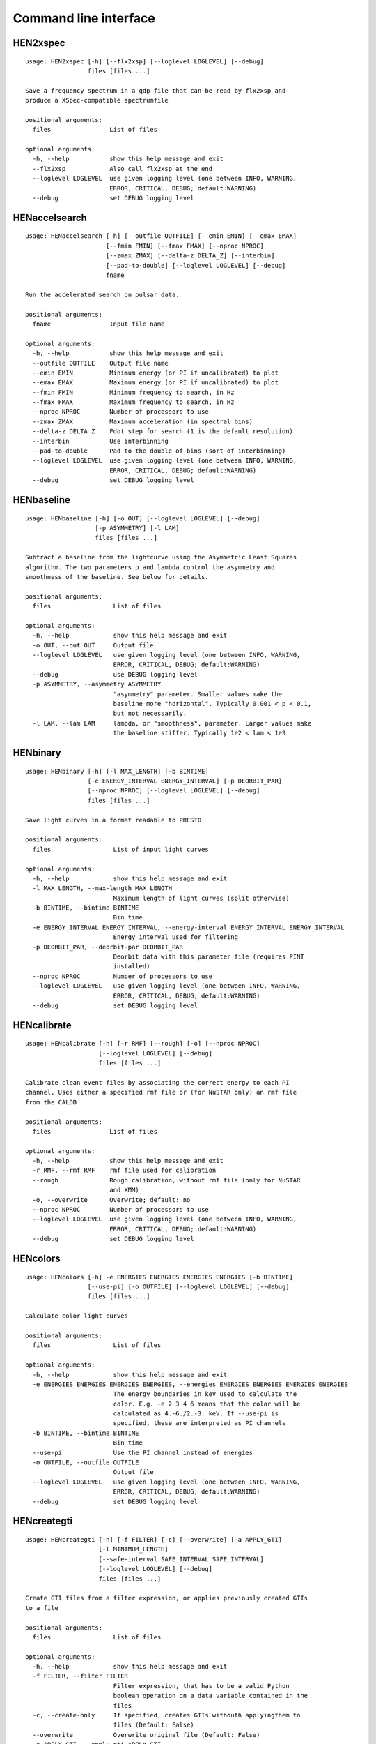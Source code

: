 Command line interface
======================

HEN2xspec
---------

::

    usage: HEN2xspec [-h] [--flx2xsp] [--loglevel LOGLEVEL] [--debug]
                     files [files ...]

    Save a frequency spectrum in a qdp file that can be read by flx2xsp and
    produce a XSpec-compatible spectrumfile

    positional arguments:
      files                List of files

    optional arguments:
      -h, --help           show this help message and exit
      --flx2xsp            Also call flx2xsp at the end
      --loglevel LOGLEVEL  use given logging level (one between INFO, WARNING,
                           ERROR, CRITICAL, DEBUG; default:WARNING)
      --debug              set DEBUG logging level


HENaccelsearch
--------------

::

    usage: HENaccelsearch [-h] [--outfile OUTFILE] [--emin EMIN] [--emax EMAX]
                          [--fmin FMIN] [--fmax FMAX] [--nproc NPROC]
                          [--zmax ZMAX] [--delta-z DELTA_Z] [--interbin]
                          [--pad-to-double] [--loglevel LOGLEVEL] [--debug]
                          fname

    Run the accelerated search on pulsar data.

    positional arguments:
      fname                Input file name

    optional arguments:
      -h, --help           show this help message and exit
      --outfile OUTFILE    Output file name
      --emin EMIN          Minimum energy (or PI if uncalibrated) to plot
      --emax EMAX          Maximum energy (or PI if uncalibrated) to plot
      --fmin FMIN          Minimum frequency to search, in Hz
      --fmax FMAX          Maximum frequency to search, in Hz
      --nproc NPROC        Number of processors to use
      --zmax ZMAX          Maximum acceleration (in spectral bins)
      --delta-z DELTA_Z    Fdot step for search (1 is the default resolution)
      --interbin           Use interbinning
      --pad-to-double      Pad to the double of bins (sort-of interbinning)
      --loglevel LOGLEVEL  use given logging level (one between INFO, WARNING,
                           ERROR, CRITICAL, DEBUG; default:WARNING)
      --debug              set DEBUG logging level


HENbaseline
-----------

::

    usage: HENbaseline [-h] [-o OUT] [--loglevel LOGLEVEL] [--debug]
                       [-p ASYMMETRY] [-l LAM]
                       files [files ...]

    Subtract a baseline from the lightcurve using the Asymmetric Least Squares
    algorithm. The two parameters p and lambda control the asymmetry and
    smoothness of the baseline. See below for details.

    positional arguments:
      files                 List of files

    optional arguments:
      -h, --help            show this help message and exit
      -o OUT, --out OUT     Output file
      --loglevel LOGLEVEL   use given logging level (one between INFO, WARNING,
                            ERROR, CRITICAL, DEBUG; default:WARNING)
      --debug               use DEBUG logging level
      -p ASYMMETRY, --asymmetry ASYMMETRY
                            "asymmetry" parameter. Smaller values make the
                            baseline more "horizontal". Typically 0.001 < p < 0.1,
                            but not necessarily.
      -l LAM, --lam LAM     lambda, or "smoothness", parameter. Larger values make
                            the baseline stiffer. Typically 1e2 < lam < 1e9


HENbinary
---------

::

    usage: HENbinary [-h] [-l MAX_LENGTH] [-b BINTIME]
                     [-e ENERGY_INTERVAL ENERGY_INTERVAL] [-p DEORBIT_PAR]
                     [--nproc NPROC] [--loglevel LOGLEVEL] [--debug]
                     files [files ...]

    Save light curves in a format readable to PRESTO

    positional arguments:
      files                 List of input light curves

    optional arguments:
      -h, --help            show this help message and exit
      -l MAX_LENGTH, --max-length MAX_LENGTH
                            Maximum length of light curves (split otherwise)
      -b BINTIME, --bintime BINTIME
                            Bin time
      -e ENERGY_INTERVAL ENERGY_INTERVAL, --energy-interval ENERGY_INTERVAL ENERGY_INTERVAL
                            Energy interval used for filtering
      -p DEORBIT_PAR, --deorbit-par DEORBIT_PAR
                            Deorbit data with this parameter file (requires PINT
                            installed)
      --nproc NPROC         Number of processors to use
      --loglevel LOGLEVEL   use given logging level (one between INFO, WARNING,
                            ERROR, CRITICAL, DEBUG; default:WARNING)
      --debug               set DEBUG logging level


HENcalibrate
------------

::

    usage: HENcalibrate [-h] [-r RMF] [--rough] [-o] [--nproc NPROC]
                        [--loglevel LOGLEVEL] [--debug]
                        files [files ...]

    Calibrate clean event files by associating the correct energy to each PI
    channel. Uses either a specified rmf file or (for NuSTAR only) an rmf file
    from the CALDB

    positional arguments:
      files                List of files

    optional arguments:
      -h, --help           show this help message and exit
      -r RMF, --rmf RMF    rmf file used for calibration
      --rough              Rough calibration, without rmf file (only for NuSTAR
                           and XMM)
      -o, --overwrite      Overwrite; default: no
      --nproc NPROC        Number of processors to use
      --loglevel LOGLEVEL  use given logging level (one between INFO, WARNING,
                           ERROR, CRITICAL, DEBUG; default:WARNING)
      --debug              set DEBUG logging level


HENcolors
---------

::

    usage: HENcolors [-h] -e ENERGIES ENERGIES ENERGIES ENERGIES [-b BINTIME]
                     [--use-pi] [-o OUTFILE] [--loglevel LOGLEVEL] [--debug]
                     files [files ...]

    Calculate color light curves

    positional arguments:
      files                 List of files

    optional arguments:
      -h, --help            show this help message and exit
      -e ENERGIES ENERGIES ENERGIES ENERGIES, --energies ENERGIES ENERGIES ENERGIES ENERGIES
                            The energy boundaries in keV used to calculate the
                            color. E.g. -e 2 3 4 6 means that the color will be
                            calculated as 4.-6./2.-3. keV. If --use-pi is
                            specified, these are interpreted as PI channels
      -b BINTIME, --bintime BINTIME
                            Bin time
      --use-pi              Use the PI channel instead of energies
      -o OUTFILE, --outfile OUTFILE
                            Output file
      --loglevel LOGLEVEL   use given logging level (one between INFO, WARNING,
                            ERROR, CRITICAL, DEBUG; default:WARNING)
      --debug               set DEBUG logging level


HENcreategti
------------

::

    usage: HENcreategti [-h] [-f FILTER] [-c] [--overwrite] [-a APPLY_GTI]
                        [-l MINIMUM_LENGTH]
                        [--safe-interval SAFE_INTERVAL SAFE_INTERVAL]
                        [--loglevel LOGLEVEL] [--debug]
                        files [files ...]

    Create GTI files from a filter expression, or applies previously created GTIs
    to a file

    positional arguments:
      files                 List of files

    optional arguments:
      -h, --help            show this help message and exit
      -f FILTER, --filter FILTER
                            Filter expression, that has to be a valid Python
                            boolean operation on a data variable contained in the
                            files
      -c, --create-only     If specified, creates GTIs withouth applyingthem to
                            files (Default: False)
      --overwrite           Overwrite original file (Default: False)
      -a APPLY_GTI, --apply-gti APPLY_GTI
                            Apply a GTI from this file to input files
      -l MINIMUM_LENGTH, --minimum-length MINIMUM_LENGTH
                            Minimum length of GTIs (below this length, they will
                            be discarded)
      --safe-interval SAFE_INTERVAL SAFE_INTERVAL
                            Interval at start and stop of GTIs used for filtering
      --loglevel LOGLEVEL   use given logging level (one between INFO, WARNING,
                            ERROR, CRITICAL, DEBUG; default:WARNING)
      --debug               set DEBUG logging level


HENdeorbit
----------

::

    usage: HENdeorbit [-h] [-p DEORBIT_PAR] [--loglevel LOGLEVEL] [--debug]
                      files [files ...]

    Deorbit the event arrival times

    positional arguments:
      files                 Input event file

    optional arguments:
      -h, --help            show this help message and exit
      -p DEORBIT_PAR, --deorbit-par DEORBIT_PAR
                            Deorbit data with this parameter file (requires PINT
                            installed)
      --loglevel LOGLEVEL   use given logging level (one between INFO, WARNING,
                            ERROR, CRITICAL, DEBUG; default:WARNING)
      --debug               set DEBUG logging level


HENdumpdyn
----------

::

    usage: HENdumpdyn [-h] [--noplot] files [files ...]

    Dump dynamical (cross) power spectra. This script is being reimplemented.
    Please be patient :)

    positional arguments:
      files       List of files in any valid HENDRICS format for PDS or CPDS

    optional arguments:
      -h, --help  show this help message and exit
      --noplot    plot results


HENefsearch
-----------

::

    usage: HENefsearch [-h] -f FMIN -F FMAX [--emin EMIN] [--emax EMAX]
                       [--mean-fdot MEAN_FDOT] [--mean-fddot MEAN_FDDOT]
                       [--fdotmin FDOTMIN] [--fdotmax FDOTMAX] [--dynstep DYNSTEP]
                       [--npfact NPFACT]
                       [--n-transient-intervals N_TRANSIENT_INTERVALS] [-n NBIN]
                       [--segment-size SEGMENT_SIZE] [--step STEP]
                       [--oversample OVERSAMPLE] [--fast] [--ffa] [--transient]
                       [--expocorr] [--find-candidates] [--conflevel CONFLEVEL]
                       [--fit-candidates] [--curve CURVE]
                       [--fit-frequency FIT_FREQUENCY] [-N N] [-p DEORBIT_PAR]
                       [--loglevel LOGLEVEL] [--debug]
                       files [files ...]

    Search for pulsars using the epoch folding or the Z_n^2 algorithm

    positional arguments:
      files                 List of files

    optional arguments:
      -h, --help            show this help message and exit
      -f FMIN, --fmin FMIN  Minimum frequency to fold
      -F FMAX, --fmax FMAX  Maximum frequency to fold
      --emin EMIN           Minimum energy (or PI if uncalibrated) to plot
      --emax EMAX           Maximum energy (or PI if uncalibrated) to plot
      --mean-fdot MEAN_FDOT
                            Mean fdot to fold (only useful when using --fast)
      --mean-fddot MEAN_FDDOT
                            Mean fddot to fold (only useful when using --fast)
      --fdotmin FDOTMIN     Minimum fdot to fold
      --fdotmax FDOTMAX     Maximum fdot to fold
      --dynstep DYNSTEP     Dynamical EF step
      --npfact NPFACT       Size of search parameter space
      --n-transient-intervals N_TRANSIENT_INTERVALS
                            Number of transient intervals to investigate
      -n NBIN, --nbin NBIN  Number of phase bins of the profile
      --segment-size SEGMENT_SIZE
                            Size of the event list segment to use (default None,
                            implying the whole observation)
      --step STEP           Step size of the frequency axis. Defaults to
                            1/oversample/observ.length.
      --oversample OVERSAMPLE
                            Oversampling factor - frequency resolution improvement
                            w.r.t. the standard FFT's 1/observ.length.
      --fast                Use a faster folding algorithm. It automatically
                            searches for the first spin derivative using an
                            optimized step.This option ignores expocorr,
                            fdotmin/max, segment-size, and step
      --ffa                 Use *the* Fast Folding Algorithm by Staelin+69. No
                            accelerated search allowed at the moment. Only
                            recommended to search for slow pulsars.
      --transient           Look for transient emission (produces an animated GIF
                            with the dynamic Z search)
      --expocorr            Correct for the exposure of the profile bins. This
                            method is *much* slower, but it is useful for very
                            slow pulsars, where data gaps due to occultation or
                            SAA passages can significantly alter the exposure of
                            different profile bins.
      --find-candidates     Find pulsation candidates using thresholding
      --conflevel CONFLEVEL
                            percent confidence level for thresholding [0-100).
      --fit-candidates      Fit the candidate peaks in the periodogram
      --curve CURVE         Kind of curve to use (sinc or Gaussian)
      --fit-frequency FIT_FREQUENCY
                            Force the candidate frequency to FIT_FREQUENCY
      -N N                  The number of harmonics to use in the search (the 'N'
                            in Z^2_N; only relevant to Z search!)
      -p DEORBIT_PAR, --deorbit-par DEORBIT_PAR
                            Deorbit data with this parameter file (requires PINT
                            installed)
      --loglevel LOGLEVEL   use given logging level (one between INFO, WARNING,
                            ERROR, CRITICAL, DEBUG; default:WARNING)
      --debug               set DEBUG logging level


HENexcvar
---------

::

    usage: HENexcvar [-h] [-c CHUNK_LENGTH] [--fraction-step FRACTION_STEP]
                     [--norm NORM] [--loglevel LOGLEVEL] [--debug]
                     files [files ...]

    Calculate excess variance in light curve chunks

    positional arguments:
      files                 List of files

    optional arguments:
      -h, --help            show this help message and exit
      -c CHUNK_LENGTH, --chunk-length CHUNK_LENGTH
                            Length in seconds of the light curve chunks
      --fraction-step FRACTION_STEP
                            If the step is not a full chunk_length but less,this
                            indicates the ratio between step step and
                            `chunk_length`
      --norm NORM           Choose between fvar, excvar and norm_excvar
                            normalization, referring to Fvar, excess variance, and
                            normalized excess variance respectively (see Vaughan
                            et al. 2003 for details).
      --loglevel LOGLEVEL   use given logging level (one between INFO, WARNING,
                            ERROR, CRITICAL, DEBUG; default:WARNING)
      --debug               set DEBUG logging level


HENexposure
-----------

::

    usage: HENexposure [-h] [-o OUTROOT] [--plot] [--loglevel LOGLEVEL] [--debug]
                       lcfile uffile

    Create exposure light curve based on unfiltered event files.

    positional arguments:
      lcfile                Light curve file (HENDRICS format)
      uffile                Unfiltered event file (FITS)

    optional arguments:
      -h, --help            show this help message and exit
      -o OUTROOT, --outroot OUTROOT
                            Root of output file names
      --plot                Plot on window
      --loglevel LOGLEVEL   use given logging level (one between INFO, WARNING,
                            ERROR, CRITICAL, DEBUG; default:WARNING)
      --debug               set DEBUG logging level


HENfake
-------

::

    usage: HENfake [-h] [-e EVENT_LIST] [-l LC] [-c CTRATE] [-o OUTNAME]
                   [-i INSTRUMENT] [-m MISSION] [--tstart TSTART] [--tstop TSTOP]
                   [--mjdref MJDREF] [--deadtime DEADTIME [DEADTIME ...]]
                   [--loglevel LOGLEVEL] [--debug]

    Create an event file in FITS format from an event list, or simulating it. If
    input event list is not specified, generates the events randomly

    optional arguments:
      -h, --help            show this help message and exit
      -e EVENT_LIST, --event-list EVENT_LIST
                            File containing event list
      -l LC, --lc LC        File containing light curve
      -c CTRATE, --ctrate CTRATE
                            Count rate for simulated events
      -o OUTNAME, --outname OUTNAME
                            Output file name
      -i INSTRUMENT, --instrument INSTRUMENT
                            Instrument name
      -m MISSION, --mission MISSION
                            Mission name
      --tstart TSTART       Start time of the observation (s from MJDREF)
      --tstop TSTOP         End time of the observation (s from MJDREF)
      --mjdref MJDREF       Reference MJD
      --deadtime DEADTIME [DEADTIME ...]
                            Dead time magnitude. Can be specified as a single
                            number, or two. In this last case, the second value is
                            used as sigma of the dead time distribution
      --loglevel LOGLEVEL   use given logging level (one between INFO, WARNING,
                            ERROR, CRITICAL, DEBUG; default:WARNING)
      --debug               set DEBUG logging level


HENfold
-------

::

    usage: HENfold [-h] [-f FREQ] [--fdot FDOT] [--fddot FDDOT] [--tref TREF]
                   [-n NBIN] [--nebin NEBIN] [--emin EMIN] [--emax EMAX]
                   [--norm NORM] [--pepoch PEPOCH] [-p DEORBIT_PAR]
                   [--loglevel LOGLEVEL] [--debug] [--test]
                   file

    Plot a folded profile

    positional arguments:
      file                  Input event file

    optional arguments:
      -h, --help            show this help message and exit
      -f FREQ, --freq FREQ  Initial frequency to fold
      --fdot FDOT           Initial fdot
      --fddot FDDOT         Initial fddot
      --tref TREF           Reference time (same unit as time array)
      -n NBIN, --nbin NBIN  Number of phase bins (X axis) of the profile
      --nebin NEBIN         Number of energy bins (Y axis) of the profile
      --emin EMIN           Minimum energy (or PI if uncalibrated) to plot
      --emax EMAX           Maximum energy (or PI if uncalibrated) to plot
      --norm NORM           --norm to1: Normalize hist so that the maximum at each
                            energy is one. --norm ratios: Divide by mean profile
      --pepoch PEPOCH       Reference epoch for timing parameters (MJD)
      -p DEORBIT_PAR, --deorbit-par DEORBIT_PAR
                            Deorbit data with this parameter file (requires PINT
                            installed)
      --loglevel LOGLEVEL   use given logging level (one between INFO, WARNING,
                            ERROR, CRITICAL, DEBUG; default:WARNING)
      --debug               set DEBUG logging level
      --test                Only used for tests


HENfspec
--------

::

    usage: HENfspec [-h] [-b BINTIME] [-r REBIN] [-f FFTLEN] [-k KIND]
                    [--norm NORM] [--noclobber] [-o OUTROOT] [--back BACK]
                    [--save-dyn] [--ignore-instr] [--save-all] [--test]
                    [--loglevel LOGLEVEL] [--debug]
                    files [files ...]

    Create frequency spectra (PDS, CPDS, cospectrum) starting from well-defined
    input ligthcurves

    positional arguments:
      files                 List of light curve files

    optional arguments:
      -h, --help            show this help message and exit
      -b BINTIME, --bintime BINTIME
                            Light curve bin time; if negative, interpreted as
                            negative power of 2. Default: 2^-10, or keep input lc
                            bin time (whatever is larger)
      -r REBIN, --rebin REBIN
                            (C)PDS rebinning to apply. Default: none
      -f FFTLEN, --fftlen FFTLEN
                            Length of FFTs. Default: 512 s
      -k KIND, --kind KIND  Spectra to calculate, as comma-separated list
                            (Accepted: PDS and CPDS; Default: "PDS,CPDS")
      --norm NORM           Normalization to use (Accepted: leahy and rms;
                            Default: "leahy")
      --noclobber           Do not overwrite existing files
      -o OUTROOT, --outroot OUTROOT
                            Root of output file names for CPDS only
      --back BACK           Estimated background (non-source) count rate
      --save-dyn            save dynamical power spectrum
      --ignore-instr        Ignore instrument names in channels
      --save-all            Save all information contained in spectra, including
                            single pdss and light curves.
      --test                Only to be used in testing
      --loglevel LOGLEVEL   use given logging level (one between INFO, WARNING,
                            ERROR, CRITICAL, DEBUG; default:WARNING)
      --debug               set DEBUG logging level


HENjoinevents
-------------

::

    usage: HENjoinevents [-h] [-o OUTPUT] files [files ...]

    Read a cleaned event files and saves the relevant information in a standard
    format

    positional arguments:
      files                 Files to join

    optional arguments:
      -h, --help            show this help message and exit
      -o OUTPUT, --output OUTPUT
                            Name of output file


HENlags
-------

::

    usage: HENlags [-h] [--loglevel LOGLEVEL] [--debug] files [files ...]

    Read timelags from cross spectrum results and save them to a qdp file

    positional arguments:
      files                List of files

    optional arguments:
      -h, --help           show this help message and exit
      --loglevel LOGLEVEL  use given logging level (one between INFO, WARNING,
                           ERROR, CRITICAL, DEBUG; default:WARNING)
      --debug              set DEBUG logging level


HENlcurve
---------

::

    usage: HENlcurve [-h] [-b BINTIME]
                     [--safe-interval SAFE_INTERVAL SAFE_INTERVAL]
                     [-e ENERGY_INTERVAL ENERGY_INTERVAL]
                     [--pi-interval PI_INTERVAL PI_INTERVAL] [-s] [-j] [-g]
                     [--minlen MINLEN] [--ignore-gtis] [-d OUTDIR] [--noclobber]
                     [--fits-input] [--txt-input] [-p DEORBIT_PAR] [-o OUTFILE]
                     [--loglevel LOGLEVEL] [--debug] [--nproc NPROC]
                     files [files ...]

    Create lightcurves starting from event files. It is possible to specify energy
    or channel filtering options

    positional arguments:
      files                 List of files

    optional arguments:
      -h, --help            show this help message and exit
      -b BINTIME, --bintime BINTIME
                            Bin time; if negative, negative power of 2
      --safe-interval SAFE_INTERVAL SAFE_INTERVAL
                            Interval at start and stop of GTIs used for filtering
      -e ENERGY_INTERVAL ENERGY_INTERVAL, --energy-interval ENERGY_INTERVAL ENERGY_INTERVAL
                            Energy interval used for filtering
      --pi-interval PI_INTERVAL PI_INTERVAL
                            PI interval used for filtering
      -s, --scrunch         Create scrunched light curve (single channel)
      -j, --join            Create joint light curve (multiple channels)
      -g, --gti-split       Split light curve by GTI
      --minlen MINLEN       Minimum length of acceptable GTIs (default:4)
      --ignore-gtis         Ignore GTIs
      -d OUTDIR, --outdir OUTDIR
                            Output directory
      --noclobber           Do not overwrite existing files
      --fits-input          Input files are light curves in FITS format
      --txt-input           Input files are light curves in txt format
      -p DEORBIT_PAR, --deorbit-par DEORBIT_PAR
                            Deorbit data with this parameter file (requires PINT
                            installed)
      -o OUTFILE, --outfile OUTFILE
                            Output file
      --loglevel LOGLEVEL   use given logging level (one between INFO, WARNING,
                            ERROR, CRITICAL, DEBUG; default:WARNING)
      --debug               set DEBUG logging level
      --nproc NPROC         Number of processors to use


HENmodel
--------

::

    usage: HENmodel [-h] [-m MODELFILE] [--fitmethod FITMETHOD]
                    [--frequency-interval FREQUENCY_INTERVAL [FREQUENCY_INTERVAL ...]]
                    [--loglevel LOGLEVEL] [--debug]
                    files [files ...]

    Fit frequency spectra (PDS, CPDS, cospectrum) with user-defined models

    positional arguments:
      files                 List of light curve files

    optional arguments:
      -h, --help            show this help message and exit
      -m MODELFILE, --modelfile MODELFILE
                            File containing an Astropy model with or without
                            constraints
      --fitmethod FITMETHOD
                            Any scipy-compatible fit method
      --frequency-interval FREQUENCY_INTERVAL [FREQUENCY_INTERVAL ...]
                            Select frequency interval(s) to fit. Must be an even
                            number of frequencies in Hz, like "--frequency-
                            interval 0 2" or "--frequency-interval 0 2 5 10",
                            meaning that the spectrum will be fitted between 0 and
                            2 Hz, or using the intervals 0-2 Hz and 5-10 Hz.
      --loglevel LOGLEVEL   use given logging level (one between INFO, WARNING,
                            ERROR, CRITICAL, DEBUG; default:WARNING)
      --debug               set DEBUG logging level


HENphaseogram
-------------

::

    usage: HENphaseogram [-h] [-f FREQ] [--fdot FDOT] [--fddot FDDOT]
                         [--periodogram PERIODOGRAM] [-n NBIN] [--ntimes NTIMES]
                         [--binary]
                         [--binary-parameters BINARY_PARAMETERS BINARY_PARAMETERS BINARY_PARAMETERS]
                         [--emin EMIN] [--emax EMAX] [--norm NORM] [--plot-only]
                         [--pepoch PEPOCH] [-p DEORBIT_PAR] [--test]
                         [--loglevel LOGLEVEL] [--debug]
                         file

    Plot an interactive phaseogram

    positional arguments:
      file                  Input event file

    optional arguments:
      -h, --help            show this help message and exit
      -f FREQ, --freq FREQ  Initial frequency to fold
      --fdot FDOT           Initial fdot
      --fddot FDDOT         Initial fddot
      --periodogram PERIODOGRAM
                            Periodogram file
      -n NBIN, --nbin NBIN  Number of phase bins (X axis) of the profile
      --ntimes NTIMES       Number of time bins (Y axis) of the phaseogram
      --binary              Interact on binary parameters instead of frequency
                            derivatives
      --binary-parameters BINARY_PARAMETERS BINARY_PARAMETERS BINARY_PARAMETERS
                            Initial values for binary parameters
      --emin EMIN           Minimum energy (or PI if uncalibrated) to plot
      --emax EMAX           Maximum energy (or PI if uncalibrated) to plot
      --norm NORM           Normalization for the phaseogram. Can be 'to1' (each
                            profile normalized from 0 to 1); 'mediansub' (just
                            subtract the median from each profile); default None
      --plot-only           Only plot the phaseogram
      --pepoch PEPOCH       Reference epoch for timing parameters (MJD)
      -p DEORBIT_PAR, --deorbit-par DEORBIT_PAR
                            Deorbit data with this parameter file (requires PINT
                            installed)
      --test                Only used for tests
      --loglevel LOGLEVEL   use given logging level (one between INFO, WARNING,
                            ERROR, CRITICAL, DEBUG; default:WARNING)
      --debug               set DEBUG logging level


HENphasetag
-----------

::

    usage: HENphasetag [-h] [--parfile PARFILE] [-f FREQS [FREQS ...]] [-n NBIN]
                       [--plot] [--tomax] [--test] [--refTOA PULSE_REF_TIME]
                       [--pepoch PEPOCH]
                       file

    positional arguments:
      file                  Event file

    optional arguments:
      -h, --help            show this help message and exit
      --parfile PARFILE     Parameter file
      -f FREQS [FREQS ...], --freqs FREQS [FREQS ...]
                            Frequency derivatives
      -n NBIN, --nbin NBIN  Nbin
      --plot                Plot profile
      --tomax               Refer phase to pulse max
      --test                Only for unit tests! Do not use
      --refTOA PULSE_REF_TIME
                            Reference TOA in MJD (overrides --tomax) for reference
                            pulse phase
      --pepoch PEPOCH       Reference time for timing solution


HENplot
-------

::

    usage: HENplot [-h] [--noplot] [--CCD] [--HID] [--figname FIGNAME]
                   [-o OUTFILE] [--xlog] [--ylog] [--xlin] [--ylin] [--fromstart]
                   [--axes AXES AXES]
                   files [files ...]

    Plot the content of HENDRICS light curves and frequency spectra

    positional arguments:
      files                 List of files

    optional arguments:
      -h, --help            show this help message and exit
      --noplot              Only create images, do not plot
      --CCD                 This is a color-color diagram. In this case, the list
                            of files is expected to be given as soft0.nc,
                            hard0.nc, soft1.nc, hard1.nc, ...
      --HID                 This is a hardness-intensity diagram. In this case,
                            the list of files is expected to be given as
                            color0.nc, intensity0.nc, color1.nc, intensity1.nc,
                            ...
      --figname FIGNAME     Figure name
      -o OUTFILE, --outfile OUTFILE
                            Output data file in QDP format
      --xlog                Use logarithmic X axis
      --ylog                Use logarithmic Y axis
      --xlin                Use linear X axis
      --ylin                Use linear Y axis
      --fromstart           Times are measured from the start of the observation
                            (only relevant for light curves)
      --axes AXES AXES      Plot two variables contained in the file


HENreadevents
-------------

::

    usage: HENreadevents [-h] [--noclobber] [-g] [--discard-calibration]
                         [-l LENGTH_SPLIT] [--min-length MIN_LENGTH]
                         [--gti-string GTI_STRING] [--randomize-by RANDOMIZE_BY]
                         [--additional ADDITIONAL [ADDITIONAL ...]] [-o OUTFILE]
                         [--loglevel LOGLEVEL] [--debug] [--nproc NPROC]
                         files [files ...]

    Read a cleaned event files and saves the relevant information in a standard
    format

    positional arguments:
      files                 List of files

    optional arguments:
      -h, --help            show this help message and exit
      --noclobber           Do not overwrite existing event files
      -g, --gti-split       Split event list by GTI
      --discard-calibration
                            Discard automatic calibration (if any)
      -l LENGTH_SPLIT, --length-split LENGTH_SPLIT
                            Split event list by length
      --min-length MIN_LENGTH
                            Minimum length of GTIs to consider
      --gti-string GTI_STRING
                            GTI string
      --randomize-by RANDOMIZE_BY
                            Randomize event arrival times by this amount (e.g. it
                            might be the 0.073-s frame time in XMM)
      --additional ADDITIONAL [ADDITIONAL ...]
                            Additional columns to be read from the FITS file
      -o OUTFILE, --outfile OUTFILE
                            Output file
      --loglevel LOGLEVEL   use given logging level (one between INFO, WARNING,
                            ERROR, CRITICAL, DEBUG; default:WARNING)
      --debug               set DEBUG logging level
      --nproc NPROC         Number of processors to use


HENreadfile
-----------

::

    usage: HENreadfile [-h] [--print-header] files [files ...]

    Print the content of HENDRICS files

    positional arguments:
      files           List of files

    optional arguments:
      -h, --help      show this help message and exit
      --print-header  Print the full FITS header if present in the meta data.


HENrebin
--------

::

    usage: HENrebin [-h] [-r REBIN] [--loglevel LOGLEVEL] [--debug]
                    files [files ...]

    Rebin light curves and frequency spectra.

    positional arguments:
      files                 List of light curve files

    optional arguments:
      -h, --help            show this help message and exit
      -r REBIN, --rebin REBIN
                            Rebinning to apply. Only if the quantity to rebin is a
                            (C)PDS, it is possible to specify a non-integer rebin
                            factor, in which case it is interpreted as a
                            geometrical binning factor
      --loglevel LOGLEVEL   use given logging level (one between INFO, WARNING,
                            ERROR, CRITICAL, DEBUG; default:WARNING)
      --debug               set DEBUG logging level


HENscramble
-----------

::

    usage: HENscramble [-h] [--smooth-kind {smooth,flat,pulsed}]
                       [--deadtime DEADTIME] [--dt DT]
                       [--pulsed-fraction PULSED_FRACTION] [-f FREQUENCY]
                       [--outfile OUTFILE] [-p DEORBIT_PAR]
                       [-e ENERGY_INTERVAL ENERGY_INTERVAL] [--loglevel LOGLEVEL]
                       [--debug]
                       fname

    Scramble the events inside an event list, maintaining the same energies and
    GTIs

    positional arguments:
      fname                 File containing input event list

    optional arguments:
      -h, --help            show this help message and exit
      --smooth-kind {smooth,flat,pulsed}
                            Special testing value
      --deadtime DEADTIME   Dead time magnitude. Can be specified as a single
                            number, or two. In this last case, the second value is
                            used as sigma of the dead time distribution
      --dt DT               Time resolution of smoothed light curve
      --pulsed-fraction PULSED_FRACTION
                            Pulsed fraction of simulated pulsations
      -f FREQUENCY, --frequency FREQUENCY
                            Pulsed fraction of simulated pulsations
      --outfile OUTFILE     Output file name
      -p DEORBIT_PAR, --deorbit-par DEORBIT_PAR
                            Deorbit data with this parameter file (requires PINT
                            installed)
      -e ENERGY_INTERVAL ENERGY_INTERVAL, --energy-interval ENERGY_INTERVAL ENERGY_INTERVAL
                            Energy interval used for filtering
      --loglevel LOGLEVEL   use given logging level (one between INFO, WARNING,
                            ERROR, CRITICAL, DEBUG; default:WARNING)
      --debug               set DEBUG logging level


HENscrunchlc
------------

::

    usage: HENscrunchlc [-h] [-o OUT] [--loglevel LOGLEVEL] [--debug]
                        files [files ...]

    Sum lightcurves from different instruments or energy ranges

    positional arguments:
      files                List of files

    optional arguments:
      -h, --help           show this help message and exit
      -o OUT, --out OUT    Output file
      --loglevel LOGLEVEL  use given logging level (one between INFO, WARNING,
                           ERROR, CRITICAL, DEBUG; default:WARNING)
      --debug              use DEBUG logging level


HENsplitevents
--------------

::

    usage: HENsplitevents [-h] [-l LENGTH_SPLIT] [--overlap OVERLAP] fname

    Reads a cleaned event files and splits the file into overlapping multiple
    chunks of fixed length

    positional arguments:
      fname                 File 1

    optional arguments:
      -h, --help            show this help message and exit
      -l LENGTH_SPLIT, --length-split LENGTH_SPLIT
                            Split event list by GTI
      --overlap OVERLAP     Overlap factor. 0 for no overlap, 0.5 for half-
                            interval overlap, and so on.


HENsumfspec
-----------

::

    usage: HENsumfspec [-h] [-o OUTNAME] files [files ...]

    Sum (C)PDSs contained in different files

    positional arguments:
      files                 List of light curve files

    optional arguments:
      -h, --help            show this help message and exit
      -o OUTNAME, --outname OUTNAME
                            Output file name for summed (C)PDS. Default:
                            tot_(c)pds.p


HENvarenergy
------------

::

    usage: HENvarenergy [-h] [-f FREQ_INTERVAL FREQ_INTERVAL]
                        [--energy-values ENERGY_VALUES ENERGY_VALUES ENERGY_VALUES ENERGY_VALUES]
                        [--segment-size SEGMENT_SIZE]
                        [--ref-band REF_BAND REF_BAND] [--rms] [--covariance]
                        [--use-pi] [--cross-instr] [--lag] [-b BINTIME]
                        [--loglevel LOGLEVEL] [--debug]
                        files [files ...]

    Calculates variability-energy spectra

    positional arguments:
      files                 List of files

    optional arguments:
      -h, --help            show this help message and exit
      -f FREQ_INTERVAL FREQ_INTERVAL, --freq-interval FREQ_INTERVAL FREQ_INTERVAL
                            Frequence interval
      --energy-values ENERGY_VALUES ENERGY_VALUES ENERGY_VALUES ENERGY_VALUES
                            Choose Emin, Emax, number of intervals,interval
                            spacing, lin or log
      --segment-size SEGMENT_SIZE
                            Length of the light curve intervals to be averaged
      --ref-band REF_BAND REF_BAND
                            Reference band when relevant
      --rms                 Calculate rms
      --covariance          Calculate covariance spectrum
      --use-pi              Energy intervals are specified as PI channels
      --cross-instr         Use data files in pairs, for example with thereference
                            band from one and the subbands from the other (useful
                            in NuSTAR and multiple-detector missions)
      --lag                 Calculate lag-energy
      -b BINTIME, --bintime BINTIME
                            Bin time
      --loglevel LOGLEVEL   use given logging level (one between INFO, WARNING,
                            ERROR, CRITICAL, DEBUG; default:WARNING)
      --debug               set DEBUG logging level


HENz2vspf
---------

::

    usage: HENz2vspf [-h] [--ntrial NTRIAL] [--outfile OUTFILE]
                     [--show-z-values SHOW_Z_VALUES [SHOW_Z_VALUES ...]]
                     [--emin EMIN] [--emax EMAX] [-N N] [--loglevel LOGLEVEL]
                     [--debug]
                     fname

    Get Z2 vs pulsed fraction for a given observation. Takes the original event
    list, scrambles the event arrival time, adds a pulsation with random pulsed
    fraction, and takes the maximum value of Z2 in a small interval around the
    pulsation. Does this ntrial times, and plots.

    positional arguments:
      fname                 Input file name

    optional arguments:
      -h, --help            show this help message and exit
      --ntrial NTRIAL       Number of trial values for the pulsed fraction
      --outfile OUTFILE     Output table file name
      --show-z-values SHOW_Z_VALUES [SHOW_Z_VALUES ...]
                            Show these Z values in the plot
      --emin EMIN           Minimum energy (or PI if uncalibrated) to plot
      --emax EMAX           Maximum energy (or PI if uncalibrated) to plot
      -N N                  The N in Z^2_N
      --loglevel LOGLEVEL   use given logging level (one between INFO, WARNING,
                            ERROR, CRITICAL, DEBUG; default:WARNING)
      --debug               set DEBUG logging level


HENzsearch
----------

::

    usage: HENzsearch [-h] -f FMIN -F FMAX [--emin EMIN] [--emax EMAX]
                      [--mean-fdot MEAN_FDOT] [--mean-fddot MEAN_FDDOT]
                      [--fdotmin FDOTMIN] [--fdotmax FDOTMAX] [--dynstep DYNSTEP]
                      [--npfact NPFACT]
                      [--n-transient-intervals N_TRANSIENT_INTERVALS] [-n NBIN]
                      [--segment-size SEGMENT_SIZE] [--step STEP]
                      [--oversample OVERSAMPLE] [--fast] [--ffa] [--transient]
                      [--expocorr] [--find-candidates] [--conflevel CONFLEVEL]
                      [--fit-candidates] [--curve CURVE]
                      [--fit-frequency FIT_FREQUENCY] [-N N] [-p DEORBIT_PAR]
                      [--loglevel LOGLEVEL] [--debug]
                      files [files ...]

    Search for pulsars using the epoch folding or the Z_n^2 algorithm

    positional arguments:
      files                 List of files

    optional arguments:
      -h, --help            show this help message and exit
      -f FMIN, --fmin FMIN  Minimum frequency to fold
      -F FMAX, --fmax FMAX  Maximum frequency to fold
      --emin EMIN           Minimum energy (or PI if uncalibrated) to plot
      --emax EMAX           Maximum energy (or PI if uncalibrated) to plot
      --mean-fdot MEAN_FDOT
                            Mean fdot to fold (only useful when using --fast)
      --mean-fddot MEAN_FDDOT
                            Mean fddot to fold (only useful when using --fast)
      --fdotmin FDOTMIN     Minimum fdot to fold
      --fdotmax FDOTMAX     Maximum fdot to fold
      --dynstep DYNSTEP     Dynamical EF step
      --npfact NPFACT       Size of search parameter space
      --n-transient-intervals N_TRANSIENT_INTERVALS
                            Number of transient intervals to investigate
      -n NBIN, --nbin NBIN  Number of phase bins of the profile
      --segment-size SEGMENT_SIZE
                            Size of the event list segment to use (default None,
                            implying the whole observation)
      --step STEP           Step size of the frequency axis. Defaults to
                            1/oversample/observ.length.
      --oversample OVERSAMPLE
                            Oversampling factor - frequency resolution improvement
                            w.r.t. the standard FFT's 1/observ.length.
      --fast                Use a faster folding algorithm. It automatically
                            searches for the first spin derivative using an
                            optimized step.This option ignores expocorr,
                            fdotmin/max, segment-size, and step
      --ffa                 Use *the* Fast Folding Algorithm by Staelin+69. No
                            accelerated search allowed at the moment. Only
                            recommended to search for slow pulsars.
      --transient           Look for transient emission (produces an animated GIF
                            with the dynamic Z search)
      --expocorr            Correct for the exposure of the profile bins. This
                            method is *much* slower, but it is useful for very
                            slow pulsars, where data gaps due to occultation or
                            SAA passages can significantly alter the exposure of
                            different profile bins.
      --find-candidates     Find pulsation candidates using thresholding
      --conflevel CONFLEVEL
                            percent confidence level for thresholding [0-100).
      --fit-candidates      Fit the candidate peaks in the periodogram
      --curve CURVE         Kind of curve to use (sinc or Gaussian)
      --fit-frequency FIT_FREQUENCY
                            Force the candidate frequency to FIT_FREQUENCY
      -N N                  The number of harmonics to use in the search (the 'N'
                            in Z^2_N; only relevant to Z search!)
      -p DEORBIT_PAR, --deorbit-par DEORBIT_PAR
                            Deorbit data with this parameter file (requires PINT
                            installed)
      --loglevel LOGLEVEL   use given logging level (one between INFO, WARNING,
                            ERROR, CRITICAL, DEBUG; default:WARNING)
      --debug               set DEBUG logging level


